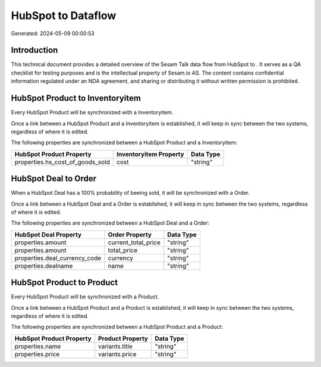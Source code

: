 ====================
HubSpot to  Dataflow
====================

Generated: 2024-05-09 00:00:53

Introduction
------------

This technical document provides a detailed overview of the Sesam Talk data flow from HubSpot to . It serves as a QA checklist for testing purposes and is the intellectual property of Sesam.io AS. The content contains confidential information regulated under an NDA agreement, and sharing or distributing it without written permission is prohibited.

HubSpot Product to  Inventoryitem
---------------------------------
Every HubSpot Product will be synchronized with a  Inventoryitem.

Once a link between a HubSpot Product and a  Inventoryitem is established, it will keep in sync between the two systems, regardless of where it is edited.

The following properties are synchronized between a HubSpot Product and a  Inventoryitem:

.. list-table::
   :header-rows: 1

   * - HubSpot Product Property
     -  Inventoryitem Property
     -  Data Type
   * - properties.hs_cost_of_goods_sold
     - cost
     - "string"


HubSpot Deal to  Order
----------------------
When a HubSpot Deal has a 100% probability of beeing sold, it  will be synchronized with a  Order.

Once a link between a HubSpot Deal and a  Order is established, it will keep in sync between the two systems, regardless of where it is edited.

The following properties are synchronized between a HubSpot Deal and a  Order:

.. list-table::
   :header-rows: 1

   * - HubSpot Deal Property
     -  Order Property
     -  Data Type
   * - properties.amount
     - current_total_price
     - "string"
   * - properties.amount
     - total_price
     - "string"
   * - properties.deal_currency_code
     - currency
     - "string"
   * - properties.dealname
     - name
     - "string"


HubSpot Product to  Product
---------------------------
Every HubSpot Product will be synchronized with a  Product.

Once a link between a HubSpot Product and a  Product is established, it will keep in sync between the two systems, regardless of where it is edited.

The following properties are synchronized between a HubSpot Product and a  Product:

.. list-table::
   :header-rows: 1

   * - HubSpot Product Property
     -  Product Property
     -  Data Type
   * - properties.name
     - variants.title
     - "string"
   * - properties.price
     - variants.price
     - "string"

